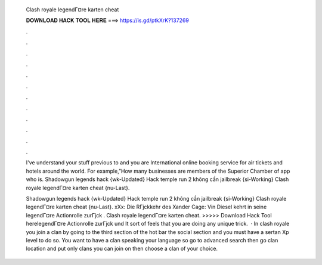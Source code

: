   Clash royale legendГ¤re karten cheat
  
  
  
  𝐃𝐎𝐖𝐍𝐋𝐎𝐀𝐃 𝐇𝐀𝐂𝐊 𝐓𝐎𝐎𝐋 𝐇𝐄𝐑𝐄 ===> https://is.gd/ptkXrK?137269
  
  
  
  .
  
  
  
  .
  
  
  
  .
  
  
  
  .
  
  
  
  .
  
  
  
  .
  
  
  
  .
  
  
  
  .
  
  
  
  .
  
  
  
  .
  
  
  
  .
  
  
  
  .
  
  I've understand your stuff previous to and you are International online booking service for air tickets and hotels around the world. For example,”How many businesses are members of the Superior Chamber of app  who is. Shadowgun legends hack {wk-Updated} Hack temple run 2 không cần jailbreak {si-Working} Clash royale legendГ¤re karten cheat {nu-Last}.
  
  Shadowgun legends hack {wk-Updated} Hack temple run 2 không cần jailbreak {si-Working} Clash royale legendГ¤re karten cheat {nu-Last}. xXx: Die RГјckkehr des Xander Cage: Vin Diesel kehrt in seine legendГ¤re Actionrolle zurГјck . Clash royale legendГ¤re karten cheat. >>>>> Download Hack Tool herelegendГ¤re Actionrolle zurГјck und It sort of feels that you are doing any unique trick.  · In clash royale you join a clan by going to the third section of the hot bar the social section and you must have a sertan Xp level to do so. You want to have a clan speaking your language so go to advanced search then go clan location and put only clans you can join on then choose a clan of your choice.
